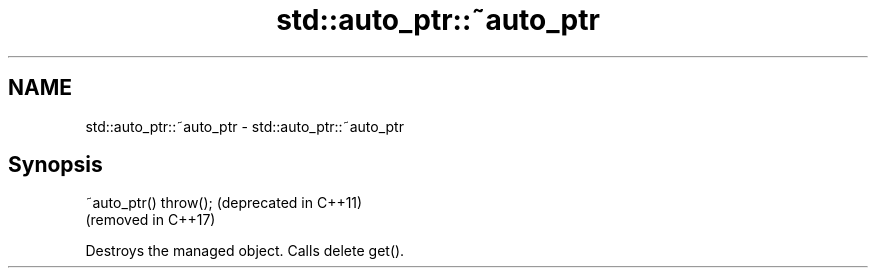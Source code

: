 .TH std::auto_ptr::~auto_ptr 3 "2021.11.17" "http://cppreference.com" "C++ Standard Libary"
.SH NAME
std::auto_ptr::~auto_ptr \- std::auto_ptr::~auto_ptr

.SH Synopsis
   ~auto_ptr() throw();  (deprecated in C++11)
                         (removed in C++17)

   Destroys the managed object. Calls delete get().
